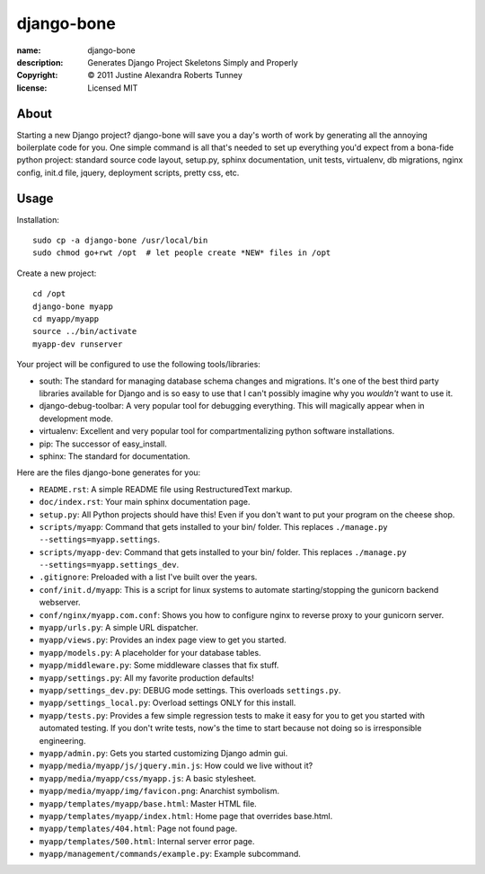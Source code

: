.. -*-rst-*-

=============
 django-bone
=============

:name:        django-bone
:description: Generates Django Project Skeletons Simply and Properly
:copyright:   © 2011 Justine Alexandra Roberts Tunney
:license:     Licensed MIT


About
=====

Starting a new Django project?  django-bone will save you a day's
worth of work by generating all the annoying boilerplate code for you.
One simple command is all that's needed to set up everything you'd
expect from a bona-fide python project: standard source code layout,
setup.py, sphinx documentation, unit tests, virtualenv, db migrations,
nginx config, init.d file, jquery, deployment scripts, pretty css,
etc.


Usage
=====

Installation::

    sudo cp -a django-bone /usr/local/bin
    sudo chmod go+rwt /opt  # let people create *NEW* files in /opt

Create a new project::

    cd /opt
    django-bone myapp
    cd myapp/myapp
    source ../bin/activate
    myapp-dev runserver

Your project will be configured to use the following tools/libraries:

- south: The standard for managing database schema changes and
  migrations.  It's one of the best third party libraries available
  for Django and is so easy to use that I can't possibly imagine why
  you *wouldn't* want to use it.

- django-debug-toolbar: A very popular tool for debugging everything.
  This will magically appear when in development mode.

- virtualenv: Excellent and very popular tool for compartmentalizing
  python software installations.

- pip: The successor of easy_install.

- sphinx: The standard for documentation.

Here are the files django-bone generates for you:

- ``README.rst``: A simple README file using RestructuredText markup.

- ``doc/index.rst``: Your main sphinx documentation page.

- ``setup.py``: All Python projects should have this!  Even if you
  don't want to put your program on the cheese shop.

- ``scripts/myapp``: Command that gets installed to your bin/ folder.
  This replaces ``./manage.py --settings=myapp.settings``.

- ``scripts/myapp-dev``: Command that gets installed to your bin/
  folder.  This replaces ``./manage.py --settings=myapp.settings_dev``.

- ``.gitignore``: Preloaded with a list I've built over the years.

- ``conf/init.d/myapp``: This is a script for linux systems to
  automate starting/stopping the gunicorn backend webserver.

- ``conf/nginx/myapp.com.conf``: Shows you how to configure nginx to
  reverse proxy to your gunicorn server.

- ``myapp/urls.py``: A simple URL dispatcher.

- ``myapp/views.py``: Provides an index page view to get you started.

- ``myapp/models.py``: A placeholder for your database tables.

- ``myapp/middleware.py``: Some middleware classes that fix stuff.

- ``myapp/settings.py``: All my favorite production defaults!

- ``myapp/settings_dev.py``: DEBUG mode settings.  This overloads
  ``settings.py``.

- ``myapp/settings_local.py``: Overload settings ONLY for this install.

- ``myapp/tests.py``: Provides a few simple regression tests to make
  it easy for you to get you started with automated testing.  If you
  don't write tests, now's the time to start because not doing so is
  irresponsible engineering.

- ``myapp/admin.py``: Gets you started customizing Django admin gui.

- ``myapp/media/myapp/js/jquery.min.js``: How could we live without it?

- ``myapp/media/myapp/css/myapp.js``: A basic stylesheet.

- ``myapp/media/myapp/img/favicon.png``: Anarchist symbolism.

- ``myapp/templates/myapp/base.html``: Master HTML file.

- ``myapp/templates/myapp/index.html``: Home page that overrides base.html.

- ``myapp/templates/404.html``: Page not found page.

- ``myapp/templates/500.html``: Internal server error page.

- ``myapp/management/commands/example.py``: Example subcommand.
